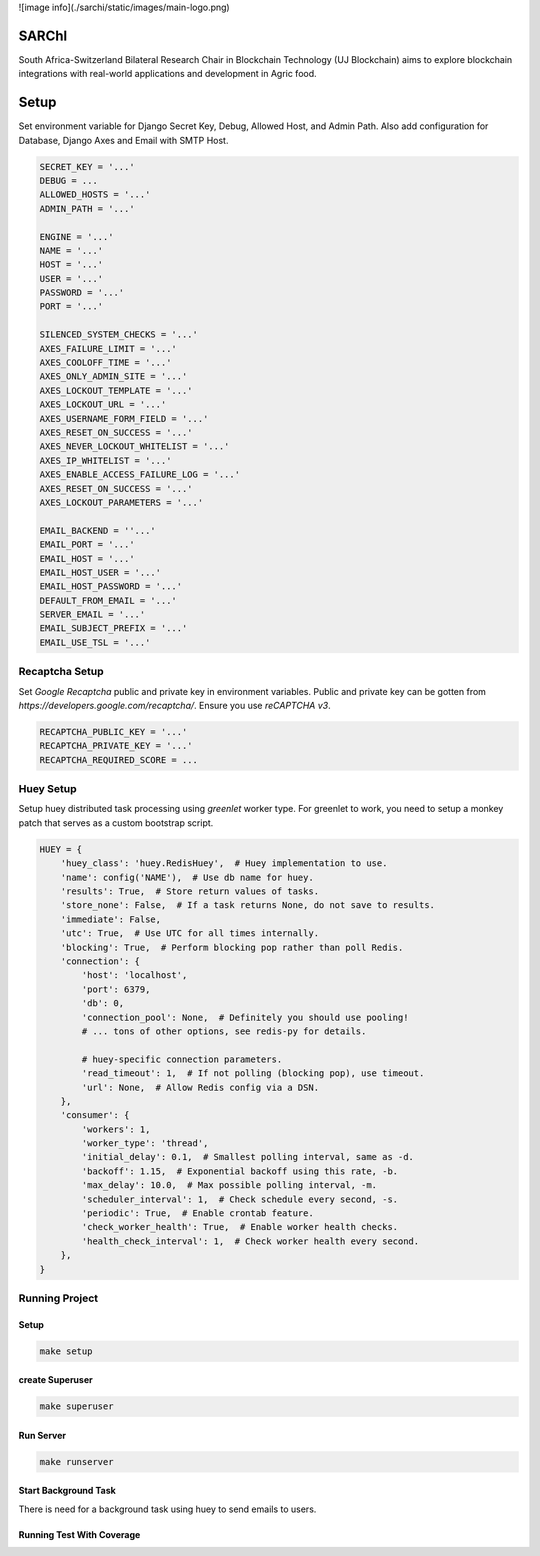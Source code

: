 ![image info](./sarchi/static/images/main-logo.png)


=========
SARChI
=========

South Africa-Switzerland Bilateral Research Chair in Blockchain Technology (UJ Blockchain) 
aims to explore blockchain integrations with real-world applications and development in Agric food.


==========
Setup
==========

Set environment variable for Django Secret Key, Debug, Allowed Host, and Admin Path. 
Also add configuration for Database, Django Axes and Email with SMTP Host.

.. code-block:: bash

    SECRET_KEY = '...'
    DEBUG = ...
    ALLOWED_HOSTS = '...'
    ADMIN_PATH = '...'

    ENGINE = '...'
    NAME = '...'
    HOST = '...'
    USER = '...'
    PASSWORD = '...'
    PORT = '...'

    SILENCED_SYSTEM_CHECKS = '...'
    AXES_FAILURE_LIMIT = '...'
    AXES_COOLOFF_TIME = '...'
    AXES_ONLY_ADMIN_SITE = '...'
    AXES_LOCKOUT_TEMPLATE = '...'
    AXES_LOCKOUT_URL = '...'
    AXES_USERNAME_FORM_FIELD = '...'
    AXES_RESET_ON_SUCCESS = '...'
    AXES_NEVER_LOCKOUT_WHITELIST = '...'
    AXES_IP_WHITELIST = '...'
    AXES_ENABLE_ACCESS_FAILURE_LOG = '...'
    AXES_RESET_ON_SUCCESS = '...'
    AXES_LOCKOUT_PARAMETERS = '...'
    
    EMAIL_BACKEND = ''...'
    EMAIL_PORT = '...'
    EMAIL_HOST = '...'
    EMAIL_HOST_USER = '...'
    EMAIL_HOST_PASSWORD = '...'
    DEFAULT_FROM_EMAIL = '...'
    SERVER_EMAIL = '...'
    EMAIL_SUBJECT_PREFIX = '...'
    EMAIL_USE_TSL = '...'



Recaptcha Setup
----------------

Set *Google Recaptcha* public and private key in environment variables. 
Public and private key can be gotten from *https://developers.google.com/recaptcha/*. 
Ensure you use :emphasis:`reCAPTCHA v3`.

.. code-block:: bash

    RECAPTCHA_PUBLIC_KEY = '...'
    RECAPTCHA_PRIVATE_KEY = '...'
    RECAPTCHA_REQUIRED_SCORE = ...



Huey Setup
---------------

Setup huey distributed task processing using *greenlet* worker type. 
For greenlet to work, you need to setup a monkey patch that serves as a custom bootstrap script.

.. code-block:: bash

    HUEY = {
        'huey_class': 'huey.RedisHuey',  # Huey implementation to use.
        'name': config('NAME'),  # Use db name for huey.
        'results': True,  # Store return values of tasks.
        'store_none': False,  # If a task returns None, do not save to results.
        'immediate': False,
        'utc': True,  # Use UTC for all times internally.
        'blocking': True,  # Perform blocking pop rather than poll Redis.
        'connection': {
            'host': 'localhost',
            'port': 6379,
            'db': 0,
            'connection_pool': None,  # Definitely you should use pooling!
            # ... tons of other options, see redis-py for details.

            # huey-specific connection parameters.
            'read_timeout': 1,  # If not polling (blocking pop), use timeout.
            'url': None,  # Allow Redis config via a DSN.
        },
        'consumer': {
            'workers': 1,
            'worker_type': 'thread',
            'initial_delay': 0.1,  # Smallest polling interval, same as -d.
            'backoff': 1.15,  # Exponential backoff using this rate, -b.
            'max_delay': 10.0,  # Max possible polling interval, -m.
            'scheduler_interval': 1,  # Check schedule every second, -s.
            'periodic': True,  # Enable crontab feature.
            'check_worker_health': True,  # Enable worker health checks.
            'health_check_interval': 1,  # Check worker health every second.
        },
    }


Running Project
----------------

Setup
^^^^^^^^^^^

.. code-block:: bash

    make setup


create Superuser
^^^^^^^^^^^^^^^^^^

.. code-block:: bash

    make superuser


Run Server
^^^^^^^^^^^
.. code-block:: bash

    make runserver


Start Background Task
^^^^^^^^^^^^^^^^^^^^^^^^^^

There is need for a background task using huey to send emails to users.

.. code-block:: bash
    $ make huey


Running Test With Coverage
^^^^^^^^^^^^^^^^^^^^^^^^^^^^^

.. code-block:: bash
    $ make run-coverage
